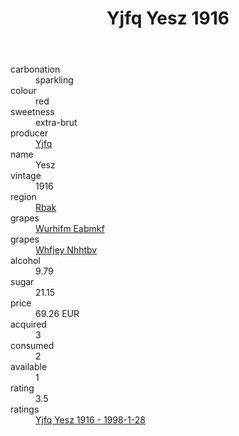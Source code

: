 :PROPERTIES:
:ID:                     570a1a95-7e4c-4c43-839d-13fd620c20b1
:END:
#+TITLE: Yjfq Yesz 1916

- carbonation :: sparkling
- colour :: red
- sweetness :: extra-brut
- producer :: [[id:35992ec3-be8f-45d4-87e9-fe8216552764][Yjfq]]
- name :: Yesz
- vintage :: 1916
- region :: [[id:77991750-dea6-4276-bb68-bc388de42400][Rbak]]
- grapes :: [[id:8bf68399-9390-412a-b373-ec8c24426e49][Wurhifm Eabmkf]]
- grapes :: [[id:cf529785-d867-4f5d-b643-417de515cda5][Whfjey Nhhtbv]]
- alcohol :: 9.79
- sugar :: 21.15
- price :: 69.26 EUR
- acquired :: 3
- consumed :: 2
- available :: 1
- rating :: 3.5
- ratings :: [[id:6604a406-ee72-4f2a-b232-f549810ae9af][Yjfq Yesz 1916 - 1998-1-28]]


